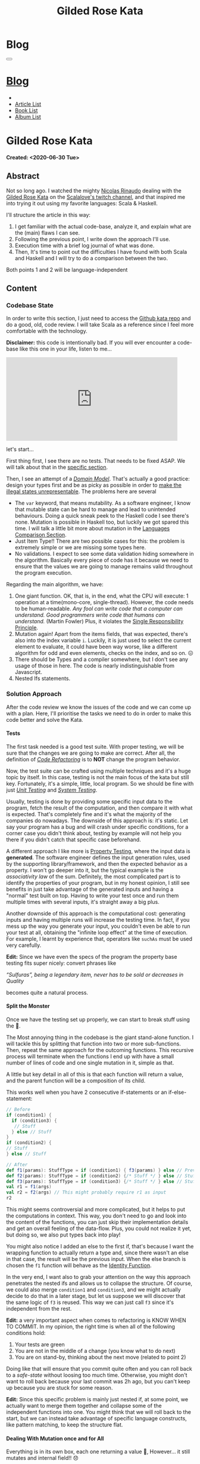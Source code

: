 #+OPTIONS: num:nil toc:t H:4
#+OPTIONS: html-preamble:nil html-postamble:nil html-scripts:t html-style:nil
#+TITLE: Gilded Rose Kata
#+DESCRIPTION: Gilded Rose Kata
#+KEYWORDS: Gilded Rose Kata
#+CREATOR: Enrico Benini
#+HTML_HEAD_EXTRA: <link rel="shortcut icon" href="../../images/favicon.ico" type="image/x-icon">
#+HTML_HEAD_EXTRA: <link rel="icon" href="../../images/favicon.ico" type="image/x-icon">
#+HTML_HEAD_EXTRA:  <link rel="stylesheet" href="https://cdnjs.cloudflare.com/ajax/libs/font-awesome/5.13.0/css/all.min.css">
#+HTML_HEAD_EXTRA:  <link href="https://fonts.googleapis.com/css?family=Montserrat" rel="stylesheet" type="text/css">
#+HTML_HEAD_EXTRA:  <link href="https://fonts.googleapis.com/css?family=Lato" rel="stylesheet" type="text/css">
#+HTML_HEAD_EXTRA:  <link rel="stylesheet" href="../css/main.css">
#+HTML_HEAD_EXTRA:  <link rel="stylesheet" href="../css/blog.css">
#+HTML_HEAD_EXTRA:  <link rel="stylesheet" href="../css/article.css">

* Blog
  :PROPERTIES:
  :HTML_CONTAINER_CLASS: text-center navbar navbar-inverse navbar-fixed-top
  :CUSTOM_ID: navbar
  :END:
  #+BEGIN_EXPORT html
  <button type="button" class="navbar-toggle" data-toggle="collapse" data-target="#collapsableNavbar">
    <span class="icon-bar"Article 6</span>
    <span class="icon-bar"></span>
    <span class="icon-bar"></span>
  </button>
  <a title="Home" href="../blog.html"><h1 id="navbarTitle" class="navbar-text">Blog</h1></a>
  <div class="collapse navbar-collapse" id="collapsableNavbar">
    <ul class="nav navbar-nav">
      <li><a title="Home" href="../index.html"><i class="fas fa-home fa-3x" aria-hidden="true"></i></a></li>
      <li><a title="Article List" href="../articleList.html" class="navbar-text h3">Article List</a></li>
  <li><a title="Book List" href="../bookList.html" class="navbar-text h3">Book List</a></li>
  <li><a title="Album List" href="../albumList.html" class="navbar-text h3">Album List</a></li>
    </ul>
  </div>
  #+END_EXPORT

* Gilded Rose Kata
  :PROPERTIES:
  :CUSTOM_ID: Article
  :END:
  *Created: <2020-06-30 Tue>*
** Abstract
   :PROPERTIES:
   :CUSTOM_ID: ArticleAbstract
   :END:

   Not so long ago. I watched the mighty [[https://twitter.com/NicolasRinaudo][Nicolas Rinaudo]] dealing with
   the [[https://github.com/emilybache/GildedRose-Refactoring-Kata][Gilded Rose Kata]] on the [[https://www.twitch.tv/scalalove][Scalalove's twitch channel]], and that
   inspired me into trying it out using my favorite languages: Scala &
   Haskell.

   I'll structure the article in this way:
   1. I get familiar with the actual code-base, analyze it, and
      explain what are the (main) flaws I can see.
   2. Following the previous point, I write down the approach I'll
      use.
   3. Execution time with a brief log journal of what was done.
   4. Then, It's time to point out the difficulties I have found with
      both Scala and Haskell and I will try to do a comparison between the
      two.

   Both points 1 and 2 will be language-independent

** Content
   :PROPERTIES:
   :CUSTOM_ID: ArticleContent
   :END:

*** Codebase State
    :PROPERTIES:
    :CUSTOM_ID: CodebaseStateContent
    :END:

    In order to write this section, I just need to access the [[https://github.com/emilybache/GildedRose-Refactoring-Kata][Github kata
    repo]] and do a good, old, code review. I will take Scala as a
    reference since I feel more comfortable with the technology.

    *Disclaimer:* this code is intentionally bad. If you will ever
    encounter a code-base like this one in your life, listen to me...

    #+html: <iframe src="https://giphy.com/embed/A6PcmRqkyMOBy" width="460" height="224" frameBorder="0" class="giphy-embed" allowFullScreen></iframe>

    let's start...

    First thing first, I see there are no tests. That needs to be
    fixed ASAP. We will talk about that in the [[#SolutionApproachTestsContent][specific section]].

    Then, I see an attempt of a /[[https://en.wikipedia.org/wiki/Domain_model][Domain Model]]/. That's actually a good
    practice: design your types first and be as picky as possible in
    order to [[https://fsharpforfunandprofit.com/posts/designing-with-types-making-illegal-states-unrepresentable/][make the illegal states unrepresentable]]. The problems here
    are several
    + The ~var~ keyword, that means mutability. As a software engineer, I
      know that mutable state can be hard to manage and lead to unintended
      behaviours. Doing a quick sneak peek to the Haskell code I see
      there's none. Mutation is possible in Haskell too, but luckily we got
      spared this time. I will talk a little bit more about mutation
      in the [[#LaguagesComparisonConclusions][Languages Comparison Section]].
    + Just Item Type!! There are two possible cases for this: the problem is
      extremely simple or we are missing some types here.
    + No validations. I expect to see some data validation hiding
      somewhere in the algorithm. Basically every piece of code has it
      because we need to ensure that the values we are going to manage
      remains valid throughout the program execution.

    Regarding the main algorithm, we have:
    1. One giant function. OK, that is, in the end, what the CPU will
       execute: 1 operation at a time(mono-core,
       single-thread). However, the code needs to be
       human-readable. /Any fool can write code that a computer can understand. Good programmers write code that humans can understand./ (Martin Fowler) Plus, it violates the [[https://en.wikipedia.org/wiki/Single-responsibility_principle][Single
       Responsibility Principle]].
    2. Mutation again! Apart from the items fields, that was expected,
       there's also into the index variable ~i~. Luckily, it is just
       used to select the current element to evaluate, it could have
       been way worse, like a different algorithm for odd and even
       elements, checks on the index, and so on. 😖
    3. There should be Types and a compiler somewhere, but I don't see
       any usage of those in here. The code is nearly indistinguishable
       from Javascript.
    4. Nested Ifs statements.

*** Solution Approach
    :PROPERTIES:
    :CUSTOM_ID: SolutionApproachContent
    :END:

    After the code review we know the issues of the code and we can
    come up with a plan. Here, I'll prioritise the tasks we need to do
    in order to make this code better and solve the Kata.

**** Tests
     :PROPERTIES:
     :CUSTOM_ID: SolutionApproachTestsContent
     :END:

     The first task needed is a good test suite. With proper testing, we
     will be sure that the changes we are going to make are
     correct. After all, the definition of /[[https://en.wikipedia.org/wiki/Code_refactoring][Code Refactoring]]/ is to *NOT*
     change the program behavior.

     Now, the test suite can be crafted using multiple techniques and it's a
     huge topic by itself. In this case, testing is not the main focus of
     the kata but still key. Fortunately, it's a simple, little, local
     program. So we should be fine with just /[[https://en.wikipedia.org/wiki/Unit_testing][Unit Testing]]/ and /[[https://en.wikipedia.org/wiki/System_testing][System Testing]]/.

     Usually, testing is done by providing some specific input data to
     the program, fetch the result of the computation, and then
     compare it with what is expected. That's completely fine and it's
     what the majority of the companies do nowadays. The downside of
     this approach is: it's static. Let say your program has a bug and
     will crash under specific conditions, for a corner case you
     didn't think about, testing by example will not help you there if
     you didn't catch that specific case beforehand.

     A different approach I like more is [[https://en.wikipedia.org/wiki/Property_testing][Property Testing]], where the
     input data is *generated*. The software engineer defines the
     input generation rules, used by the supporting library/framework,
     and then the expected behavior as a property. I won't go deeper
     into it, but the typical example is the /associativity law/ of
     the sum. Definitely, the most complicated part is to identify the
     properties of your program, but in my honest opinion, I still see
     benefits in just take advantage of the generated inputs and
     having a "normal" test built on top. Having to write your test
     once and run them multiple times with several inputs, it's
     straight away a big plus.

     Another downside of this approach is the computational cost:
     generating inputs and having multiple runs will increase the
     testing time. In fact, if you mess up the way you generate your
     input, you couldn't even be able to run your test at all,
     obtaining the "infinite loop effect" at the time of
     execution. For example, I learnt by experience that, operators
     like ~suchAs~ must be used very carefully.

     **Edit:** Since we have even the specs of the program the
     property base testing fits super nicely: convert phrases like

     /“Sulfuras”, being a legendary item, never has to be sold or
     decreases in Quality/

     becomes quite a natural process.

**** Split the Monster
     :PROPERTIES:
     :CUSTOM_ID: SolutionApproachSplitMonsterContent
     :END:

     Once we have the testing set up properly, we can start to break
     stuff using the 🔨.

     The Most annoying thing in the codebase is the giant
     stand-alone function. I will tackle this by splitting that
     function into two or more sub-functions. Then, repeat the same
     approach for the outcoming functions. This recursive process
     will terminate when the functions I end up with have a small
     number of lines of code and one single mutation in it, simple as
     that.

     A little but key detail in all of this is that each function will
     return a value, and the parent function will be a composition of
     its child.

     This works well when you have 2 consecutive if-statements or an
     if-else-statement:

#+BEGIN_SRC scala
// Before
if (condition1) {
  if (condition3) {
   // Stuff
  } else // Stuff
}
if (condition2) {
// Stuff
} else // Stuff

// After
def f1(params): StuffType = if (condition1) { f3(params) } else // Previous state (identity)
def f2(params): StuffType = if (condition2) {/* Stuff */ } else // Stuff
def f3(params): StuffType = if (condition3) {/* Stuff */ } else // Stuff
val r1 = f1(args)
val r2 = f2(args) // This might probably require r1 as input
r2
#+END_SRC

     This might seems controversial and more complicated, but it helps
     to put the computations in context. This way, you don't need to
     go and look into the content of the functions, you can just skip
     their implementation details and get an overall feeling of the
     data-flow. Plus, you could not realize it yet, but doing so, we
     also put types back into play!

     You might also notice I added an else to the first if, that's
     because I want the wrapping function to actually return a type
     and, since there wasn't an else in that case, the result will be
     the previous input. When the else branch is chosen the ~f1~
     function will behave as the [[https://en.wikipedia.org/wiki/Identity_function][Identity Function]].

     In the very end, I want also to grab your attention on the way
     this approach penetrates the nested ifs and allows us to collapse the
     structure. Of course, we could also merge ~condition1~ and
     ~condition3~, and we might actually decide to do that in a later
     stage, but let us suppose we will discover that the same logic of
     ~f3~ is reused. This way we can just call ~f3~ since it's
     independent from the rest.

     *Edit:* a very important aspect when comes to refactoring is KNOW
     WHEN TO COMMIT. In my opinion, the right time is when all of the
     following conditions hold:
     1. Your tests are green
     2. You are not in the middle of a change (you know what to do
        next)
     3. You are on stand-by, thinking about the next move (related to
        point 2)

     Doing like that will ensure that you commit quite often and you
     can roll back to a /safe-state/ without loosing too much
     time. Otherwise, you might don't want to roll back because your
     last commit was 2h ago, but you can't keep up because you are
     stuck for some reason.

     *Edit:* Since this specific problem is mainly just nested if, at
     some point, we actually want to merge them together and collapse
     some of the independent functions into one. You might think that
     we will roll back to the start, but we can instead take
     advantage of specific language constructs, like pattern matching,
     to keep the structure flat.

**** Dealing With Mutation once and for All
     :PROPERTIES:
     :CUSTOM_ID: SolutionApproachMutationContent
     :END:

     Everything is in its own box, each one returning a value 💜,
     However... it still mutates and internal field!! 😞

     Anyway, due to the previous steps, we can easily remove that
     mutation from the algorithm and the model itself, returning a new
     copy of the input with the requested changes.

     **Edit:** Reading the specification I found I'm not allowed to
       touch the ~Item~ class, unfortunately. Then, this step will
       remain theoretic. What we can do is to add other types around
       the main one, those will helps us to structure our code and
       give to each bit of logic its own context.

**** Refinement & New feature
     :PROPERTIES:
     :CUSTOM_ID: SolutionApproachRefinementNewFeatureContent
     :END:


     Finally, with this new working codebase, we should be able to:
     * Merging condition together.
     * Adding fields validation or other helpful functions,
     * Adding new types.
     * Structuring the code: moving the functions to the model companion
       objects, in case of Scala, or to a separate module.

     Once the code is finally in good shape, we can:
     1. See some pattern emerge clearly and properly design the rest
        of the code to expose them: moving the logic to proper new
        types that communicate the intention of the code.
     2. easily add the new feature. It should be quite simple since
        the new item to evaluate, require a logic that is already shared
        with another item.

     Now that we have a plan, let's start the fun part...let's
     executed it!

     **Edit:** Sometimes you need to do some refinements listed
     here even in earlier stages because, doing it earlier, helps you
     very much rather then postpone the change. Anyway, my suggestion is to
     refine as little as possible in the beginning, only when it's necessary.

*** Scala Kata
    :PROPERTIES:
    :CUSTOM_ID: ScalaContent
    :END:

    <2020-07-02 Thu>: Started the scala exercise from testing and
    [[https://www.scalacheck.org/][Scalacheck]]. Get stuck on some test corner case, but with some
    ~println~ I figured it out. [[https://github.com/benkio/GeneralExercises/commit/8e066e5cc678518f6f10147f7280969dce245be2][commit]]

    <2020-07-03 Fri>: Finished Scala's tests. Fixed some errors in
    the making. Now we can move to the actual code. [[https://github.com/benkio/GeneralExercises/commit/19c8b9e][commit]]

    <2020-07-04 Sat>: split the monster. now I have several
    functions, returning Items containing only one if statement as
    a body. No more if indentation anywhere. Plus:
    + Introduced new types wrapper and aliases for the fields
    + Defer/remove mutation as much as possible. Only at the end of
      the ~foreach~.
    + Extracted main operation on types to companion objects.
    + Merged the functions into one calling only basic operations
    [[https://github.com/benkio/GeneralExercises/commit/9fdc7be][commit]]

    <2020-07-05 Sun>: Since the specs just tell us to not touch the
    ~Item~ class, I can change the return type of the ~updateQuality~
    to be the new value. In this way, we avoid mutation of the item
    array. After that, we can see the pattern composed by a
    pre-quality calculation, an increase in sellIn value, a final
    adjustment. Then, we can create subtypes of the item class and put
    the specific logic into each class. This way we can get rid of the
    big remaining functions. Afterward, we can add the new class for
    the new item easily. Work is done! [[https://github.com/benkio/GeneralExercises/commit/03ac121][commit]]

    #+html: <hr/>

    I just tried to reproduce the counterintuitive behavior I faced
    when subtyping, but when I went to [[https://scastie.scala-lang.org/][Scastie]], the code behaved as
    expected. This makes it even most weird 🤔 if you are a programmer,
    you know these kinds of things happens from time to time.

*** Haskell Kata
    :PROPERTIES:
    :CUSTOM_ID: HaskellContent
    :END:

    <2020-07-08 Wed>: Started the tests: Sulfuras + AgedBrie. [[https://github.com/benkio/GeneralExercises/commit/ea0b859][commit]]

    <2020-07-13 Mon>: Added the BackstagePasses test + test
    refactoring [[https://github.com/benkio/GeneralExercises/commit/8a9a98b][commit]]

    <2020-07-14 Tue>: Test completed. [[https://github.com/benkio/GeneralExercises/commit/f19fa11][commit]]

    <2020-07-15 Wed>: Started to split the monster. Added
    Hlint, you can't imagine how many /redundant brackets/ I removed. [[https://github.com/benkio/GeneralExercises/commit/acce770][commit]]

    <2020-07-16 Thu>: Add a ~newtype~ for the quality field, add the
    special item type, setup the ~HasQuality~ typeclass, merged if
    functions together into a guard function. [[https://github.com/benkio/GeneralExercises/commit/89db36e][commit]]

    <2020-07-16 Thu>:
    * Implemented typeclass instances and used instead of plain
      functions
    * Moved all the logic about items in a separate file
    * Finished the refactoring
    * Added the new special item Conjured
    * Added the new test
    * Implemented the type class instances
    *KATA DONE* [[https://github.com/benkio/GeneralExercises/commit/9205f58][commit]]
** Conclusions
   :PROPERTIES:
   :CUSTOM_ID: ArticleConclusions
   :END:

*** Main Challenges
    :PROPERTIES:
    :CUSTOM_ID: MainChallengesConclusion
    :END:

    The first challenge that comes into my mind is test
    crafting. During this kata you really understand the importance of
    having a very well done test code. Most of the time we think test
    code is B-class code, but this kata shows it's not. It needs to be
    very fine-tuned and precise in order to catch bugs ahead of
    time. Plus, test-code is code you need to maintain and write
    daily, to write your feature. That makes it on the same level of
    importance as the production code.

    I agree it's not great fun to write such code, that's why I
    suggest using the compiler as much as possible to reduce the
    design space and the amount of tests you need to write to cover
    your application.

    A second relevant challenge is about being
    disciplined. Refactoring consists of very small changes, but this is
    not always possible. Sometimes, you need to break quite some amount
    of code at once, but that must be an exception to the regular
    refactoring process. What can happen is that we might see multiple
    applicable improvements at the same time. Therefore, we are
    tempted to apply them all at once, instead, we should hold back
    and do one single, small, consistent change, commit it, and then
    move on to the next. This requires great self-discipline.

    Finally, the last challenge is definitely /dependencies/. When you
    have constraints from different libraries or legacy code that
    you are not allowed to change, it makes things very difficult and
    requires you to put workarounds in place. That defiles the goal of
    refactoring itself. This shows the importance of keeping projects
    small and self-contained as much as possible, with the minimal set
    of dependencies as possible.

*** Languages Comparison
    :PROPERTIES:
    :CUSTOM_ID: LaguagesComparisonConclusions
    :END:

    Before diving into the differences I found between the two
    technologies, I need to do a little disclaimer in order to give to
    my follow-up words a little bit of context. What I will write is a
    personal opinion, after all, it's not based on facts, but on
    personal experience. Therefore, it depends on: my emotions
    throughout the exercise, how fluent I am on both languages, and how
    much I know about the problem (the order in which I solved the
    kata might have influenced me). Probably this disclaimer should have been
    placed at the very start of this article 😺.

    One of the first differences I felt, when dealing with tests in
    Haskell, was that I was pushed way more into abstracting things
    compared to Scala and I might figure out why.

    In Scala, if a test fails, what I usually do to debug it is:
    putting a break point or a ~println~ and see what is the input to
    the test, the result an so on. Once I know what is going on, it's
    usually an easy fix: the generator wasn't right, the success
    condition wasn't correct etc.

    This approach doesn't hold in Haskell because you can't put a
    simple ~println~ into the test, so you need to work differently
    and, as a result, you end up with better code. The only way to
    inspect your test is to use the REPL and, when you get into it,
    you want to be able to execute exactly the bit of code you are
    interested in, the minimal amount of code where the bug might
    hide. To achieve this goal you need to extract the logic of your
    tests into small functions and enhance the re-usability as much as
    possible. This should always be the case, for whatever language
    you are using, but I strongly believe that, if something is not
    forced by the technology and the responsibility of "doing the
    right thing" is on the shoulder of the developer, laziness and
    negligence will eventually sometimes kick in and drive it to a
    sub-optimal result.

    Moving on, the next difference, we can see from the initial
    codebase status that Haskell comes with immutability straight
    away. Even if it doesn't seem very important, this is a big
    improvement, especially when things scale up in size. Then, you
    could achieve mutation in Haskell as well using specific
    constructions like [[https://www.oreilly.com/library/view/parallel-and-concurrent/9781449335939/ch07.html][MVar]] or [[https://wiki.haskell.org/Software_transactional_memory][STM]] (used mainly for concurrency
    purposes), but even then, mutation is enclosed and accessible
    under a specific contract where particular constraints hold.

    Moreover, I found the starting impact of the refactoring less
    scary than the Scala one. I guess the reason is because I
    already know the context, but I was able to give a meaningful name
    to the extracted functions straight away because of the usage of
    the ~where~ and ~let-in~ constructs.

    #+BEGIN_SRC haskell
    src/GildedRose.hs:53:29: Warning: Redundant if
Found:
  if sellIn < 6 then if quality < 48 then 1 else 0 else 0
Perhaps:
  if (sellIn < 6) && (quality < 48) then 1 else 0
    #+END_SRC

    *[[https://github.com/ndmitchell/hlint][Hlint]] is cheating in this exercise* and it works only because
    each redundant ifs has to return a value. Scala also has similar
    tools, like [[https://github.com/scalacenter/scalafix][Scalafix]], but it slipped out of my mind. With it, I
    would have struggled less.

    A downside of plain Haskell, in comparison to Scala, is the amount
    of machinery you have to create in order to do simple things, such
    as just access fields. Don't get me wrong here, I'm sure that
    through some specific compiler extension, or using [[http://wiki.haskell.org/Template_Haskell][Template
    Haskell]], a cleaver/experienced haskeller can easily overcome this
    limitation, auto-generating instances for example. Anyway, I'm not
    a great Haskell developer and I just wanted to compare the two
    languages out of the box, with minimal overhead possible. A
    possible justification I can think of is that Haskell prefers to
    keep a minimal core, and then it allow you to integrate the
    language using external modules/extensions/libraries. As a result,
    it's often told that Commercial Haskell is far different from the
    plain language, due to the high amount of pieces involved that
    completely turn upside-down the syntax.

*** Final words
    :PROPERTIES:
    :CUSTOM_ID: LaguagesComparisonConclusions
    :END:

    To be completely honest I must say that most of the concepts I
    showed here are quite old and you can find them into details from
    several famous books, such as [[https://martinfowler.com/books/refactoring.html][Refactoring by Martin Fowler]].

    Anyway you can see here is the application of some of those
    principles, plus how picking a FP based technology can speed up
    the process by a lot.

    I really hope you enjoyed reading this article and expired you into
    trying this kata, especially if you aren't confident with
    Refactoring practices.

* Share Buttons
  :PROPERTIES:
  :CUSTOM_ID: ShareButtons
  :END:
  #+BEGIN_EXPORT html
  <!-- AddToAny BEGIN -->
  <hr>
  <div class="a2a_kit a2a_kit_size_32 a2a_default_style">
  <a class="a2a_dd" href="https://www.addtoany.com/share"></a>
  <a class="a2a_button_facebook"></a>
  <a class="a2a_button_twitter"></a>
  <a class="a2a_button_whatsapp"></a>
  <a class="a2a_button_telegram"></a>
  <a class="a2a_button_linkedin"></a>
  <a class="a2a_button_email"></a>
  </div>
  <script async src="https://static.addtoany.com/menu/page.js"></script>
  <!-- AddToAny END -->
  #+END_EXPORT

  #+begin_export html
  <script type="text/javascript">
  $(function() {
    $('#text-table-of-contents > ul li').first().css("display", "none");
    $('#text-table-of-contents > ul li').last().css("display", "none");
    $('#table-of-contents').addClass("visible-lg")
  });
  </script>
  #+end_export
